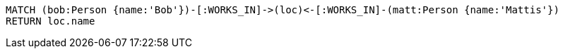 [source,cypher]
----
MATCH (bob:Person {name:'Bob'})-[:WORKS_IN]->(loc)<-[:WORKS_IN]-(matt:Person {name:'Mattis'})
RETURN loc.name
----

